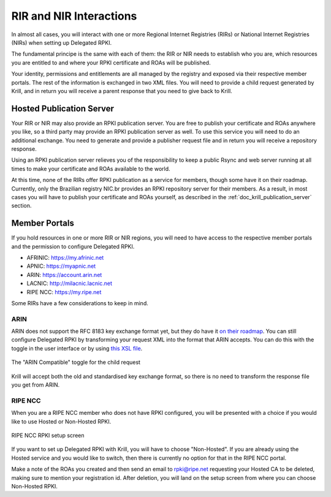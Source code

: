 .. _doc_krill_parent_interactions:

RIR and NIR Interactions
========================

In almost all cases, you will interact with one or more Regional Internet
Registries (RIRs) or National Internet Registries (NIRs) when setting up
Delegated RPKI.

The fundamental principe is the same with each of them: the RIR or NIR needs to
establish who you are, which resources you are entitled to and where your
RPKI certificate and ROAs will be published.

Your identity, permissions and entitlements are all managed by the registry and
exposed via their respective member portals. The rest of the information is
exchanged in two XML files. You  will need to provide a child request generated
by Krill, and in return you will receive a parent response that you need to give
back to Krill.

Hosted Publication Server
-------------------------

Your RIR or NIR may also provide an RPKI publication server. You are free to
publish your certificate and ROAs anywhere you like, so a third party may
provide an RPKI publication server as well. To use this service you will need to
do an additional exchange. You need to generate and provide a publisher request
file and in return you will receive a repository response.

Using an RPKI publication server relieves you of the responsibility to keep
a public Rsync and web server running at all times to make your certificate and
ROAs available to the world.

At this time, none of the RIRs offer RPKI publication as a service for members,
though some have it on their roadmap. Currently, only the Brazilian registry
NIC.br provides an RPKI repository server for their members. As a result, in
most cases you will have to publish your certificate and ROAs yourself, as
described in the :ref:`doc_krill_publication_server` section.

Member Portals
--------------

If you hold resources in one or more RIR or NIR regions, you will need to have
access to the respective member portals and the permission to configure
Delegated RPKI.

* AFRINIC: https://my.afrinic.net
* APNIC: https://myapnic.net
* ARIN: https://account.arin.net
* LACNIC: http://milacnic.lacnic.net
* RIPE NCC: https://my.ripe.net

Some RIRs have a few considerations to keep in mind.

ARIN
""""

ARIN does not support the RFC 8183 key exchange format yet, but they do have it
`on their roadmap
<https://www.arin.net/participate/community/acsp/suggestions/2020-3/>`_. You can
still configure Delegated RPKI by transforming your request XML into the format
that ARIN accepts. You can do this with the toggle in the user interface or by
using `this XSL file
<https://raw.githubusercontent.com/dragonresearch/rpki.net/master/potpourri/oob-translate.xsl>`_.

.. figure:: img/arin-child-request-toggle.png
    :align: center
    :width: 100%
    :alt: ARIN Compatible toggle

    The "ARIN Compatible" toggle for the child request

Krill will accept both the old and standardised key exchange format, so there
is no need to transform the response file you get from ARIN.

RIPE NCC
""""""""

When you are a RIPE NCC member who does not have RPKI configured, you will be
presented with a choice if you would like to use Hosted or Non-Hosted RPKI.

.. figure:: img/ripencc-hosted-non-hosted.png
    :align: center
    :width: 100%
    :alt: RIPE NCC RPKI setup screen

    RIPE NCC RPKI setup screen

If you want to set up Delegated RPKI with Krill, you will have to choose
"Non-Hosted". If you are already using the Hosted service and you would like to
switch, then there is currently no option for that in the RIPE NCC portal.

Make a note of the ROAs you created and then send an email to rpki@ripe.net
requesting your Hosted CA to be deleted, making sure to mention your
registration id. After deletion, you will land on the setup screen from where
you can choose Non-Hosted RPKI.
